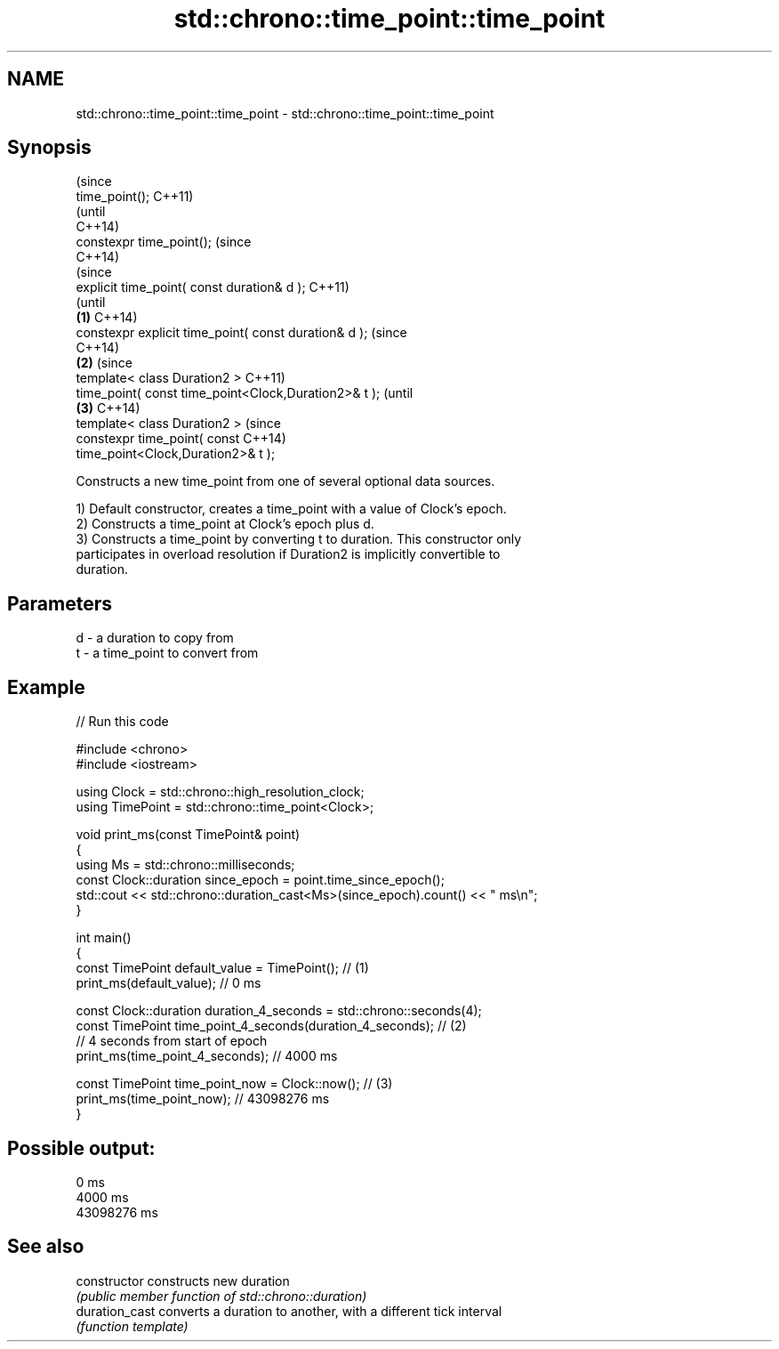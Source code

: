 .TH std::chrono::time_point::time_point 3 "2018.03.28" "http://cppreference.com" "C++ Standard Libary"
.SH NAME
std::chrono::time_point::time_point \- std::chrono::time_point::time_point

.SH Synopsis
                                                                (since
   time_point();                                                C++11)
                                                                (until
                                                                C++14)
   constexpr time_point();                                      (since
                                                                C++14)
                                                                        (since
   explicit time_point( const duration& d );                            C++11)
                                                                        (until
                                                        \fB(1)\fP             C++14)
   constexpr explicit time_point( const duration& d );                  (since
                                                                        C++14)
                                                            \fB(2)\fP                 (since
   template< class Duration2 >                                                  C++11)
   time_point( const time_point<Clock,Duration2>& t );                          (until
                                                                \fB(3)\fP             C++14)
   template< class Duration2 >                                                  (since
   constexpr time_point( const                                                  C++14)
   time_point<Clock,Duration2>& t );

   Constructs a new time_point from one of several optional data sources.

   1) Default constructor, creates a time_point with a value of Clock's epoch.
   2) Constructs a time_point at Clock's epoch plus d.
   3) Constructs a time_point by converting t to duration. This constructor only
   participates in overload resolution if Duration2 is implicitly convertible to
   duration.

.SH Parameters

   d - a duration to copy from
   t - a time_point to convert from

.SH Example

   
// Run this code

 #include <chrono>
 #include <iostream>

 using Clock = std::chrono::high_resolution_clock;
 using TimePoint = std::chrono::time_point<Clock>;

 void print_ms(const TimePoint& point)
 {
     using Ms = std::chrono::milliseconds;
     const Clock::duration since_epoch = point.time_since_epoch();
     std::cout << std::chrono::duration_cast<Ms>(since_epoch).count() << " ms\\n";
 }

 int main()
 {
     const TimePoint default_value = TimePoint(); // (1)
     print_ms(default_value); // 0 ms

     const Clock::duration duration_4_seconds = std::chrono::seconds(4);
     const TimePoint time_point_4_seconds(duration_4_seconds); // (2)
       // 4 seconds from start of epoch
     print_ms(time_point_4_seconds); // 4000 ms

     const TimePoint time_point_now = Clock::now(); // (3)
     print_ms(time_point_now); // 43098276 ms
 }

.SH Possible output:

 0 ms
 4000 ms
 43098276 ms

.SH See also

   constructor   constructs new duration
                 \fI(public member function of std::chrono::duration)\fP
   duration_cast converts a duration to another, with a different tick interval
                 \fI(function template)\fP
